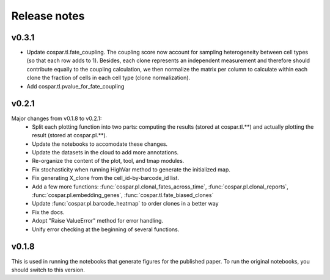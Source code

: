 Release notes
-------------

v0.3.1
''''''
- Update cospar.tl.fate_coupling. The coupling score now account for sampling heterogeneity between cell types (so that each row adds to 1). Besides, each clone represents an independent measurement and therefore should contribute equally to the coupling calculation, we then normalize the matrix per column to calculate within each clone the fraction of cells in each cell type (clone normalization).

- Add cospar.tl.pvalue_for_fate_coupling


v0.2.1
''''''

Major changes from v0.1.8 to v0.2.1:
    - Split each plotting function into two parts: computing the results (stored at cospar.tl.**) and actually plotting the result (stored at cospar.pl.**).
    - Update the notebooks to accomodate these changes.
    - Update the datasets in the cloud to add more annotations.
    - Re-organize the content of the plot, tool, and tmap modules.
    - Fix stochasticity when running HighVar method to generate the initialized map.
    - Fix generating X_clone from the cell_id-by-barcode_id list.
    - Add a few more functions: :func:`cospar.pl.clonal_fates_across_time`, :func:`cospar.pl.clonal_reports`,  :func:`cospar.pl.embedding_genes`, :func:`cospar.tl.fate_biased_clones`
    - Update :func:`cospar.pl.barcode_heatmap` to order clones in a better way
    - Fix the docs.
    - Adopt "Raise ValueError" method for error handling.
    - Unify error checking at the beginning of several functions.

v0.1.8
''''''

This is used in running the notebooks that generate figures for the published paper. To run the original notebooks, you should switch to this version.
